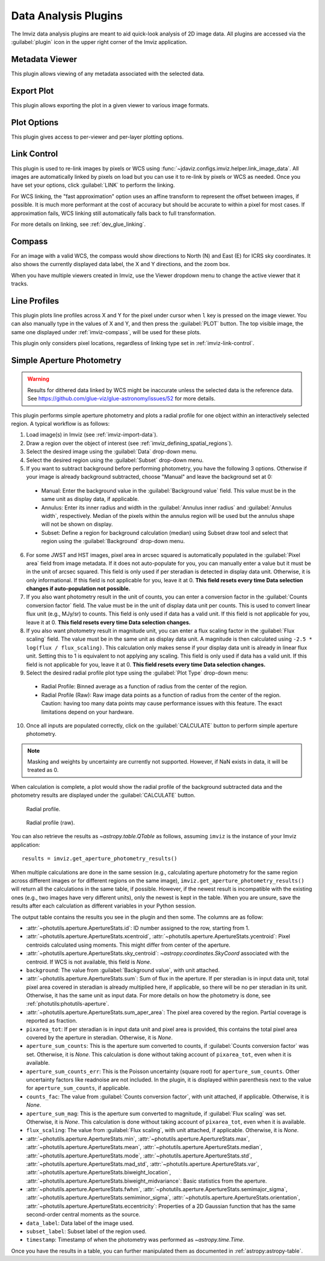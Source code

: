 .. _imviz_plugins:

*********************
Data Analysis Plugins
*********************

The Imviz data analysis plugins are meant to aid quick-look analysis
of 2D image data. All plugins are accessed via the :guilabel:`plugin`
icon in the upper right corner of the Imviz application.

.. _metadata-viewer:

Metadata Viewer
===============

This plugin allows viewing of any metadata associated with the selected data.

.. _imviz-export-plot:

Export Plot
===========

This plugin allows exporting the plot in a given viewer to various image formats.

.. _imviz-plot-options:

Plot Options
============

This plugin gives access to per-viewer and per-layer plotting options.

.. _imviz-link-control:

Link Control
============

This plugin is used to re-link images by pixels or WCS using
:func:`~jdaviz.configs.imviz.helper.link_image_data`.
All images are automatically linked by pixels on load but you can use
it to re-link by pixels or WCS as needed. Once you have set your
options, click :guilabel:`LINK` to perform the linking.

For WCS linking, the "fast approximation" option uses an affine transform
to represent the offset between images, if possible. It is much more
performant at the cost of accuracy but should be accurate to within a pixel
for most cases. If approximation fails, WCS linking still automatically
falls back to full transformation.

For more details on linking, see :ref:`dev_glue_linking`.

.. _imviz-compass:

Compass
=======

For an image with a valid WCS, the compass would show directions to North (N)
and East (E) for ICRS sky coordinates. It also shows the currently displayed
data label, the X and Y directions, and the zoom box.

When you have multiple viewers created in Imviz, use the Viewer dropdown menu
to change the active viewer that it tracks.

.. _line-profile-xy:

Line Profiles
=============

This plugin plots line profiles across X and Y for the pixel under cursor
when ``l`` key is pressed on the image viewer. You can also manually type in the
values of X and Y, and then press the :guilabel:`PLOT` button.
The top visible image, the same one displayed under :ref:`imviz-compass`,
will be used for these plots.

This plugin only considers pixel locations, regardless of linking type set in
:ref:`imviz-link-control`.

.. _aper-phot-simple:

Simple Aperture Photometry
==========================

.. warning::

    Results for dithered data linked by WCS might be inaccurate unless the selected
    data is the reference data. See https://github.com/glue-viz/glue-astronomy/issues/52
    for more details.

This plugin performs simple aperture photometry
and plots a radial profile for one object within
an interactively selected region. A typical workflow is as follows:

1. Load image(s) in Imviz (see :ref:`imviz-import-data`).
2. Draw a region over the object of interest (see :ref:`imviz_defining_spatial_regions`).
3. Select the desired image using the :guilabel:`Data` drop-down menu.
4. Select the desired region using the :guilabel:`Subset` drop-down menu.
5. If you want to subtract background before performing photometry,
   you have the following 3 options. Otherwise if your image is already
   background subtracted, choose "Manual" and leave the background set at 0:

  * Manual: Enter the background value in the :guilabel:`Background value` field.
    This value must be in the same unit as display data, if applicable.
  * Annulus: Enter its inner radius and width in the :guilabel:`Annulus inner radius`
    and :guilabel:`Annulus width`, respectively. Median of the pixels within
    the annulus region will be used but the annulus shape will not be shown on display.
  * Subset: Define a region for background calculation (median) using Subset draw tool
    and select that region using the :guilabel:`Background` drop-down menu.

6. For some JWST and HST images, pixel area in arcsec squared is automatically
   populated in the :guilabel:`Pixel area` field from image metadata. If it does
   not auto-populate for you, you can manually enter a value but it must be in the
   unit of arcsec squared. This field is only used if per steradian is detected
   in display data unit. Otherwise, it is only informational.
   If this field is not applicable for you, leave it at 0.
   **This field resets every time Data selection changes if auto-population not possible.**
7. If you also want photometry result in the unit of counts, you can enter a
   conversion factor in the :guilabel:`Counts conversion factor` field. The value
   must be in the unit of display data unit per counts. This is used to convert linear
   flux unit (e.g., MJy/sr) to counts. This field is only used if data has a valid unit.
   If this field is not applicable for you, leave it at 0.
   **This field resets every time Data selection changes.**
8. If you also want photometry result in magnitude unit, you can enter a flux
   scaling factor in the :guilabel:`Flux scaling` field. The value must be in the
   same unit as display data unit. A magnitude is then calculated using
   ``-2.5 * log(flux / flux_scaling)``. This calculation only makes sense if your
   display data unit is already in linear flux unit. Setting this to 1 is equivalent
   to not applying any scaling. This field is only used if data has a valid unit.
   If this field is not applicable for you, leave it at 0.
   **This field resets every time Data selection changes.**
9. Select the desired radial profile plot type using the :guilabel:`Plot Type` drop-down menu:

  * Radial Profile: Binned average as a function of radius from the center of the region.
  * Radial Profile (Raw): Raw image data points as a function of radius from the center of the region.
    Caution: having too many data points may cause performance issues with this feature. 
    The exact limitations depend on your hardware.

10. Once all inputs are populated correctly, click on the :guilabel:`CALCULATE`
    button to perform simple aperture photometry.

.. note::

    Masking and weights by uncertainty are currently not supported.
    However, if NaN exists in data, it will be treated as 0.

When calculation is complete, a plot would show the radial profile
of the background subtracted data and the photometry results are displayed under the
:guilabel:`CALCULATE` button.

.. figure:: img/imviz_radial_profile.png
    :alt: Imviz radial profile plot.

    Radial profile.

.. figure:: img/imviz_radial_profile_raw.png
    :alt: Imviz radial profile plot (raw).

    Radial profile (raw).

You can also retrieve the results as `~astropy.table.QTable` as follows,
assuming ``imviz`` is the instance of your Imviz application::

    results = imviz.get_aperture_photometry_results()

When multiple calculations are done in the same session (e.g., calculating
aperture photometry for the same region across different images or for
different regions on the same image), ``imviz.get_aperture_photometry_results()``
will return all the calculations in the same table, if possible.
However, if the newest result is incompatible with the existing ones (e.g., two
images have very different units), only the newest is kept in the table.
When you are unsure, save the results after each calculation as different
variables in your Python session.

The output table contains the results you see in the plugin and then some.
The columns are as follow:

* :attr:`~photutils.aperture.ApertureStats.id`: ID number assigned to the row,
  starting from 1.
* :attr:`~photutils.aperture.ApertureStats.xcentroid`,
  :attr:`~photutils.aperture.ApertureStats.ycentroid`: Pixel centroids
  calculated using moments. This might differ from center of the aperture.
* :attr:`~photutils.aperture.ApertureStats.sky_centroid`:
  `~astropy.coordinates.SkyCoord` associated with the centroid.
  If WCS is not available, this field is `None`.
* ``background``: The value from :guilabel:`Background value`, with unit attached.
* :attr:`~photutils.aperture.ApertureStats.sum`: Sum of flux in the aperture.
  If per steradian is in input data unit, total pixel area covered in steradian
  is already multiplied here, if applicable, so there will be no per steradian
  in its unit. Otherwise, it has the same unit as input data. For more details
  on how the photometry is done, see :ref:`photutils:photutils-aperture`.
* :attr:`~photutils.aperture.ApertureStats.sum_aper_area`: The pixel area
  covered by the region. Partial coverage is reported as fraction.
* ``pixarea_tot``: If per steradian is in input data unit and pixel area is
  provided, this contains the total pixel area covered by the aperture in
  steradian. Otherwise, it is `None`.
* ``aperture_sum_counts``: This is the aperture sum converted to counts,
  if :guilabel:`Counts conversion factor` was set. Otherwise, it is `None`.
  This calculation is done without taking account of ``pixarea_tot``, even
  when it is available.
* ``aperture_sum_counts_err``: This is the Poisson uncertainty (square root)
  for ``aperture_sum_counts``. Other uncertainty factors like readnoise are
  not included. In the plugin, it is displayed within parenthesis next to
  the value for ``aperture_sum_counts``, if applicable.
* ``counts_fac``: The value from :guilabel:`Counts conversion factor`, with
  unit attached, if applicable. Otherwise, it is `None`.
* ``aperture_sum_mag``: This is the aperture sum converted to magnitude, if
  :guilabel:`Flux scaling` was set. Otherwise, it is `None`. This calculation
  is done without taking account of ``pixarea_tot``, even when it is available.
* ``flux_scaling``: The value from :guilabel:`Flux scaling`, with unit attached,
  if applicable. Otherwise, it is `None`.
* :attr:`~photutils.aperture.ApertureStats.min`,
  :attr:`~photutils.aperture.ApertureStats.max`,
  :attr:`~photutils.aperture.ApertureStats.mean`,
  :attr:`~photutils.aperture.ApertureStats.median`,
  :attr:`~photutils.aperture.ApertureStats.mode`,
  :attr:`~photutils.aperture.ApertureStats.std`,
  :attr:`~photutils.aperture.ApertureStats.mad_std`,
  :attr:`~photutils.aperture.ApertureStats.var`,
  :attr:`~photutils.aperture.ApertureStats.biweight_location`,
  :attr:`~photutils.aperture.ApertureStats.biweight_midvariance`: Basic statistics
  from the aperture.
* :attr:`~photutils.aperture.ApertureStats.fwhm`,
  :attr:`~photutils.aperture.ApertureStats.semimajor_sigma`,
  :attr:`~photutils.aperture.ApertureStats.semiminor_sigma`,
  :attr:`~photutils.aperture.ApertureStats.orientation`,
  :attr:`~photutils.aperture.ApertureStats.eccentricity`: Properties of a 2D
  Gaussian function that has the same second-order central moments as the source.
* ``data_label``: Data label of the image used.
* ``subset_label``: Subset label of the region used.
* ``timestamp``: Timestamp of when the photometry was performed as
  `~astropy.time.Time`.

Once you have the results in a table, you can further manipulated them as
documented in :ref:`astropy:astropy-table`.

